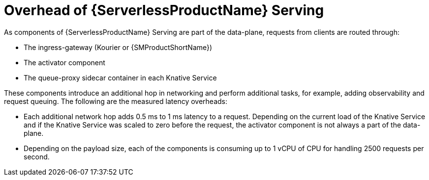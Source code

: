 // Module included in the following assemblies:
//
// * /knative-serving/scalability-and-performance-serving.adoc


:_mod-docs-content-type: CONTEXT
[id="serverless-overhead-serving_{context}"]
= Overhead of {ServerlessProductName} Serving

As components of {ServerlessProductName} Serving are part of the data-plane, requests from clients are routed through:

* The ingress-gateway (Kourier or {SMProductShortName})
* The activator component
* The queue-proxy sidecar container in each Knative Service

These components introduce an additional hop in networking and perform additional tasks, for example, adding observability and request queuing. The following are the measured latency overheads:

* Each additional network hop adds 0.5 ms to 1 ms latency to a request. Depending on the current load of the Knative Service and if the Knative Service was scaled to zero before the request, the activator component is not always a part of the data-plane.
* Depending on the payload size, each of the components is consuming up to 1 vCPU of CPU for handling 2500 requests per second.
